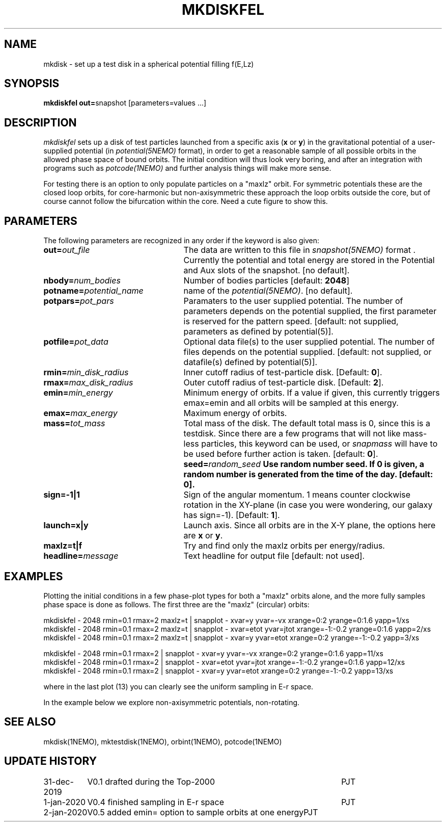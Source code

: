 .TH MKDISKFEL 1NEMO "31 December 2019"
.SH NAME
mkdisk \- set up a test disk in a spherical potential filling f(E,Lz)
.SH SYNOPSIS
\fBmkdiskfel out=\fPsnapshot [parameters=values ...]
.SH DESCRIPTION
\fImkdiskfel\fP sets up a disk of test particles launched from a specific
axis (\fBx\fP or \fBy\fP)
in the gravitational potential of a user-supplied potential (in
\fIpotential(5NEMO)\fP format), in order to get a reasonable sample
of all possible orbits in the allowed phase space of bound orbits.
The initial condition will thus look very boring,
and after an integration with programs such as  \fIpotcode(1NEMO)\fP
and further analysis things will make more sense.
.PP
For testing there is an option to only populate particles on a "maxlz" orbit. For
symmetric potentials these are the closed loop orbits, for core-harmonic but
non-axisymmetric these approach the loop orbits outside the core, but of course
cannot follow the bifurcation within the core.  Need a cute figure to show this.
.SH PARAMETERS
The following parameters are recognized in any order if the keyword is also
given:
.TP 25
\fBout=\fIout_file\fP
The data are written to this file in \fIsnapshot(5NEMO)\fP 
format . Currently the potential and total energy are stored in the
Potential and Aux slots of the snapshot. [no default].
.TP
\fBnbody=\fInum_bodies\fP
Number of bodies particles [default: \fB2048\fP]
.TP
\fBpotname=\fIpotential_name\fP
name of the \fIpotential(5NEMO)\fP.
[no default].
.TP
\fBpotpars=\fIpot_pars\fP
Paramaters to the user supplied potential. The number of parameters
depends on the potential supplied, the first parameter is reserved
for the pattern speed.
[default: not supplied, parameters as defined by potential(5)].
.TP
\fBpotfile=\fIpot_data\fP
Optional data file(s) to the user supplied potential. 
The number of files depends
on the potential supplied.
[default: not supplied, or datafile(s) defined by potential(5)].
.TP
\fBrmin=\fImin_disk_radius\fP
Inner cutoff radius of test-particle disk. [Default: \fB0\fP].
.TP
\fBrmax=\fImax_disk_radius\fP
Outer cutoff radius of test-particle disk. [Default: \fB2\fP].
.TP
\fBemin=\fImin_energy\fP
Minimum energy of orbits. If a value if given, this currently
triggers emax=emin and all orbits will be sampled at this
energy. 
.TP
\fBemax=\fImax_energy\fP
Maximum energy of orbits.
.TP
\fBmass=\fItot_mass\fP
Total mass of the disk. The default total mass is 0, since this is a
testdisk. Since there are a few programs that will not like mass-less
particles, this keyword can be used, or \fIsnapmass\fP
will have to be used before further action is taken.
[default: \fB0\fP].
\fBseed=\fIrandom_seed\fP
Use random number seed. If 0 is given, a random number is generated
from the time of the day. [default: \fB0\fP].
.TP
\fBsign=-1|1\fP
Sign of the angular momentum. 1 means counter clockwise rotation in the
XY-plane (in case you were wondering, 
our galaxy has sign=-1). [Default: \fB1\fP].
.TP
\fBlaunch=x|y\fP
Launch axis. Since all orbits are in the X-Y plane, the options here
are \fBx\fP or \fBy\fP.
.TP
\fBmaxlz=t|f\fP
Try and find only the maxlz orbits per energy/radius. 
.TP
\fBheadline=\fImessage\fP
Text headline for output file [default: not used].
.SH EXAMPLES
Plotting the initial conditions in a few phase-plot types for both a "maxlz" orbits alone, and the
more fully samples phase space is done as follows. The first three are the "maxlz" (circular) orbits:
.nf

  mkdiskfel - 2048 rmin=0.1 rmax=2  maxlz=t | snapplot - xvar=y yvar=-vx xrange=0:2 yrange=0:1.6 yapp=1/xs
  mkdiskfel - 2048 rmin=0.1 rmax=2  maxlz=t | snapplot - xvar=etot yvar=jtot xrange=-1:-0.2 yrange=0:1.6 yapp=2/xs
  mkdiskfel - 2048 rmin=0.1 rmax=2  maxlz=t | snapplot - xvar=y  yvar=etot xrange=0:2 yrange=-1:-0.2 yapp=3/xs  

  mkdiskfel - 2048 rmin=0.1 rmax=2          | snapplot - xvar=y yvar=-vx xrange=0:2 yrange=0:1.6 yapp=11/xs
  mkdiskfel - 2048 rmin=0.1 rmax=2          | snapplot - xvar=etot yvar=jtot xrange=-1:-0.2 yrange=0:1.6 yapp=12/xs
  mkdiskfel - 2048 rmin=0.1 rmax=2          | snapplot - xvar=y  yvar=etot xrange=0:2 yrange=-1:-0.2 yapp=13/xs  

.fi
where in the last plot (13) you can clearly see the uniform sampling in E-r space.
.PP
In the example below we explore non-axisymmetric potentials, non-rotating.
.SH "SEE ALSO"
mkdisk(1NEMO), mktestdisk(1NEMO), orbint(1NEMO), potcode(1NEMO)
.SH "UPDATE HISTORY"
.nf
.ta +1.5i +4.5i
31-dec-2019	V0.1  drafted during the Top-2000	PJT
1-jan-2020	V0.4  finished sampling in E-r space	PJT
2-jan-2020	V0.5  added emin= option to sample orbits at one energy		PJT
.fi
